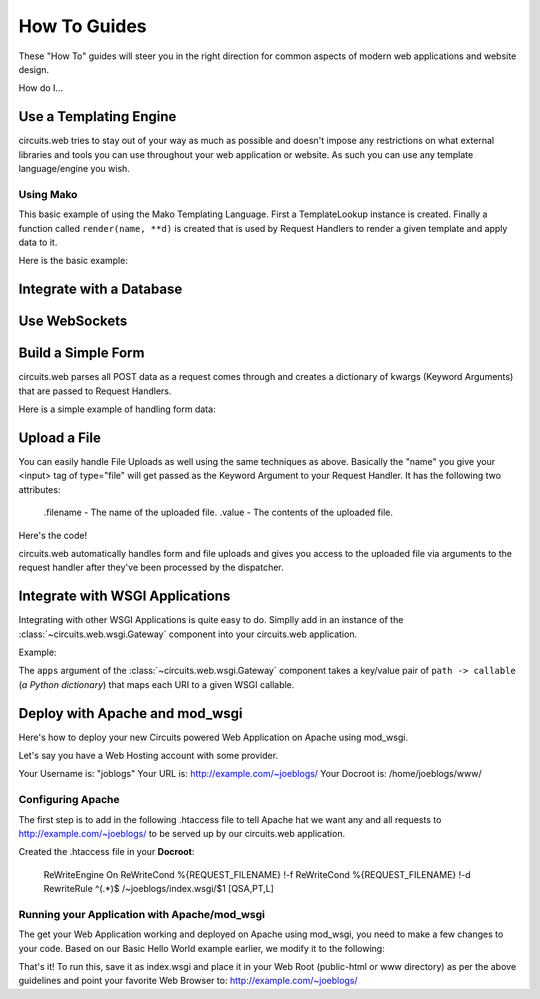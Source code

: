 How To Guides
=============


These "How To" guides will steer you in the right direction for common
aspects of modern web applications and website design.


How do I...


Use a Templating Engine
-----------------------


circuits.web tries to stay out of your way as much as possible and doesn't
impose any restrictions on what external libraries and tools you can use
throughout your web application or website. As such you can use any template
language/engine you wish.


Using Mako
..........


This basic example of using the Mako Templating Language.
First a TemplateLookup instance is created. Finally a function called
``render(name, **d)`` is created that is used by Request Handlers to
render a given template and apply data to it.

Here is the basic example:

.. code-block:: python
    :linenos:
    
    #!/usr/bin/env python

    import os

    import mako
    from mako.lookup import TemplateLookup

    from circuits.web import Server, Controller

    templates = TemplateLookup(
            directories=[os.path.join(os.path.dirname(__file__), "tpl")],
            module_directory="/tmp",
            output_encoding="utf-8")
    
    def render(name, **d): #**
            try:
                    return templates.get_template(name).render(**d) #**
            except:
                    return mako.exceptions.html_error_template().render()
    
    class Root(Controller):

            def index(self):
                    return render("index.html")

            def submit(self, firstName, lastName):
                    msg = "Thank you %s %s" % (firstName, lastName)
                    return render("index.html", message=msg)

    (Server(8000) + Root()).run()


Integrate with a Database
-------------------------


.. todo:: Write about this ...


Use WebSockets
--------------


.. todo:: Write about this ...


Build a Simple Form
-------------------


circuits.web parses all POST data as a request comes through and creates a
dictionary of kwargs (Keyword Arguments) that are passed to Request Handlers.

Here is a simple example of handling form data:

.. code-block:: python
    :linenos:

    #!/usr/bin/env python

    from circuits.web import Server, Controller

    class Root(Controller):

        html = """\
    <html>
     <head>
      <title>Basic Form Handling</title>
     </head>
     <body>
      <h1>Basic Form Handling</h1>
      <p>
       Example of using
       <a href="http://code.google.com/p/circuits/">circuits</a> and it's
       <b>Web Components</b> to build a simple web application that handles
       some basic form data.
      </p>
      <form action="submit" method="POST">
       <table border="0" rules="none">
        <tr>
         <td>First Name:</td>
         <td><input type="text" name="firstName"></td>
        </tr>
        <tr>
         <td>Last Name:</td>
         <td><input type="text" name="lastName"></td>
        </tr>
         <tr>
          <td colspan=2" align="center">
           <input type="submit" value="Submit">
         </td>
         </tr>
       </table>
      </form>
     </body>
    </html>"""

        def index(self):
            return self.html

        def submit(self, firstName, lastName):
            return "Hello %s %s" % (firstName, lastName)

    (Server(8000) + Root()).run(


Upload a File
-------------


You can easily handle File Uploads as well using the same techniques as above.
Basically the "name" you give your <input> tag of type="file" will get passed
as the Keyword Argument to your Request Handler. It has the following two
attributes:
    
    .filename - The name of the uploaded file.
    .value - The contents of the uploaded file.

Here's the code!

.. code-block:: python
    :linenos:
    
    #!/usr/bin/env python

    from circuits.web import Server, Controller

    UPLOAD_FORM = """
    <html>
     <head>
      <title>Upload Form</title>
     </head>
     <body>
      <h1>Upload Form</h1>
      <form method="POST" action="/" enctype="multipart/form-data">
       Description: <input type="text" name="desc"><br>
       <input type="file" name="file">
       <input type="submit" value="Submit">
      </form>
     </body>
    </html>
    """

    UPLOADED_FILE = """
    <html>
     <head>
      <title>Uploaded File</title>
     </head>
     <body>
      <h1>Uploaded File</h1>
      <p>
       Filename: %s<br>
       Description: %s
      </p>
      <p><b>File Contents:</b></p>
      <pre>
      %s
      </pre>
     </body>
    </html>
    """

    class Root(Controller):

        def index(self, file=None, desc=""):
            if file is None:
                return UPLOAD_FORM
            else:
                filename = file.filename
                return UPLOADED_FILE % (file.filename, desc, file.value)

    (Server(8000) + Root()).run()
    

circuits.web automatically handles form and file uploads and gives you access
to the uploaded file via arguments to the request handler after they've been
processed by the dispatcher.


Integrate with WSGI Applications
--------------------------------


Integrating with other WSGI Applications is
quite easy to do. Simplly add in an instance
of the :class:`~circuits.web.wsgi.Gateway`
component into your circuits.web application.

Example:

.. code-block:: python
    :linenos:
    
    #!/usr/bin/env python

    from circuits.web.wsgi import Gateway
    from circuits.web import Controller, Server


    def foo(environ, start_response):
        start_response("200 OK", [("Content-Type", "text/plain")])
        return ["Foo!"]


    class Root(Controller):
        """App Rot"""

        def index(self):
            return "Hello World!"


    app = Server(("0.0.0.0", 10000))
    Root().register(app)
    Gateway({"/foo": foo}).register(app)
    app.run()

The ``apps`` argument of the :class:`~circuits.web.wsgi.Gateway`
component takes a key/value pair of ``path -> callable``
(*a Python dictionary*) that maps each URI to a given
WSGI callable.


Deploy with Apache and mod_wsgi
-------------------------------


Here's how to deploy your new Circuits powered Web Application on Apache
using mod_wsgi.

Let's say you have a Web Hosting account with some provider.

Your Username is: "joblogs"
Your URL is: http://example.com/~joeblogs/
Your Docroot is: /home/joeblogs/www/


Configuring Apache
..................


The first step is to add in the following .htaccess file to tell Apache 
hat we want any and all requests to http://example.com/~joeblogs/ to be
served up by our circuits.web application.

Created the .htaccess file in your **Docroot**:
    
    ReWriteEngine On
    ReWriteCond %{REQUEST_FILENAME} !-f
    ReWriteCond %{REQUEST_FILENAME} !-d
    RewriteRule ^(.*)$ /~joeblogs/index.wsgi/$1 [QSA,PT,L]
    

Running your Application with Apache/mod_wsgi
.............................................


The get your Web Application working and deployed on Apache using mod_wsgi,
you need to make a few changes to your code. Based on our Basic Hello World
example earlier, we modify it to the following:

.. code-block:: python
    :linenos:
    
    #!/usr/bin/env python

    from circuits.web import Controller
    from circuits.web.wsgi import Application

    class Root(Controller):

        def index(self):
            return "Hello World!"

    application = Application() + Root()
    
That's it! To run this, save it as index.wsgi and place it in your Web Root
(public-html or www directory) as per the above guidelines and point your
favorite Web Browser to: http://example.com/~joeblogs/
